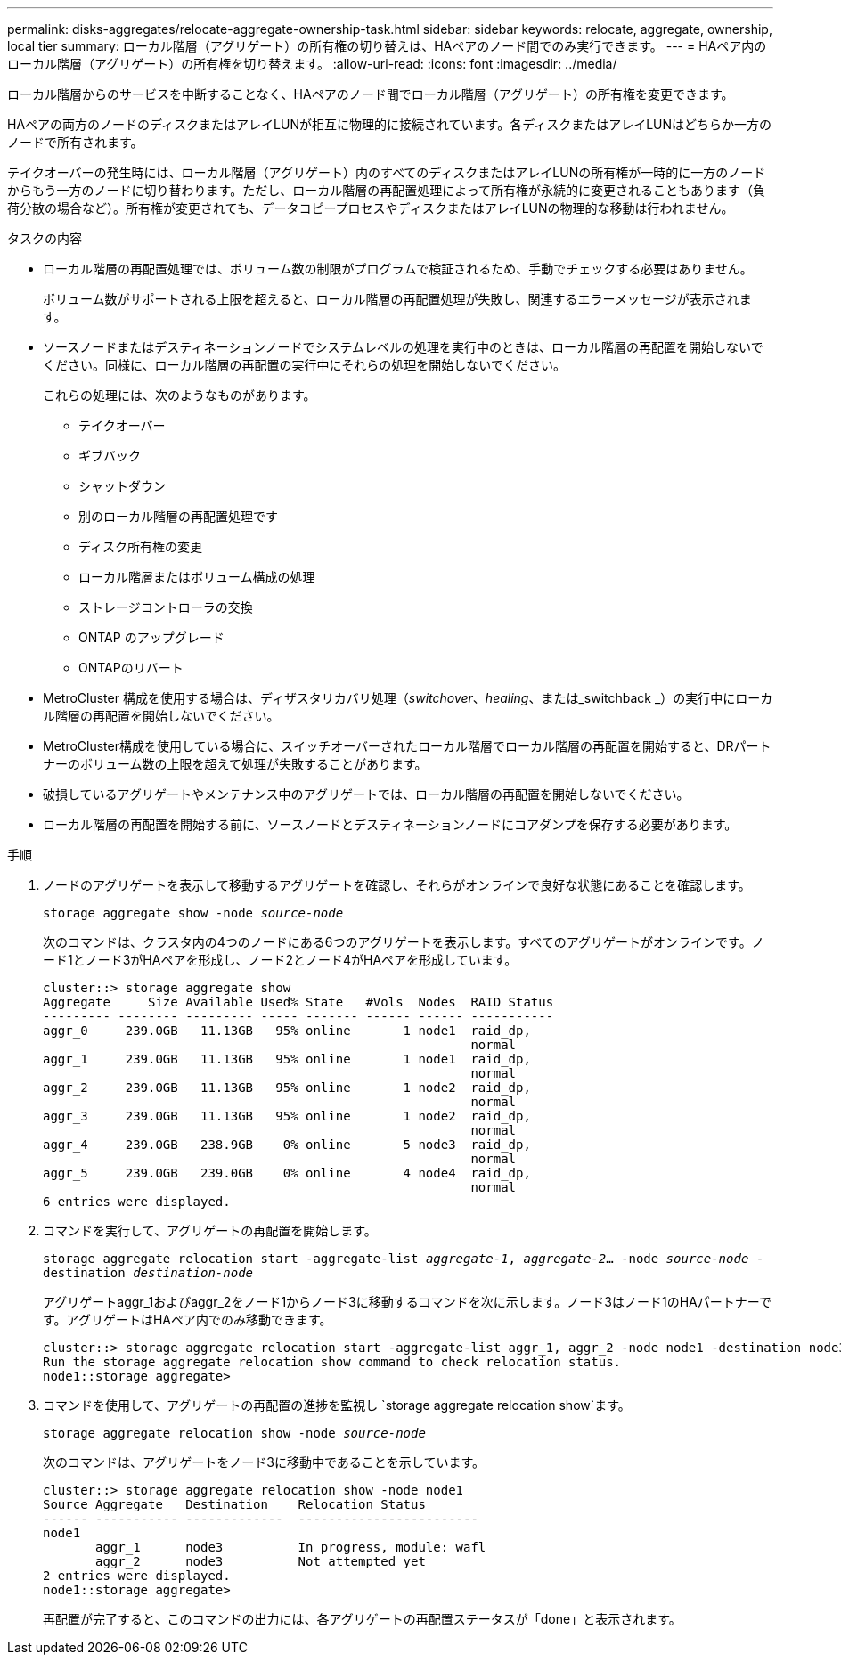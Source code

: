 ---
permalink: disks-aggregates/relocate-aggregate-ownership-task.html 
sidebar: sidebar 
keywords: relocate, aggregate, ownership, local tier 
summary: ローカル階層（アグリゲート）の所有権の切り替えは、HAペアのノード間でのみ実行できます。 
---
= HAペア内のローカル階層（アグリゲート）の所有権を切り替えます。
:allow-uri-read: 
:icons: font
:imagesdir: ../media/


[role="lead"]
ローカル階層からのサービスを中断することなく、HAペアのノード間でローカル階層（アグリゲート）の所有権を変更できます。

HAペアの両方のノードのディスクまたはアレイLUNが相互に物理的に接続されています。各ディスクまたはアレイLUNはどちらか一方のノードで所有されます。

テイクオーバーの発生時には、ローカル階層（アグリゲート）内のすべてのディスクまたはアレイLUNの所有権が一時的に一方のノードからもう一方のノードに切り替わります。ただし、ローカル階層の再配置処理によって所有権が永続的に変更されることもあります（負荷分散の場合など）。所有権が変更されても、データコピープロセスやディスクまたはアレイLUNの物理的な移動は行われません。

.タスクの内容
* ローカル階層の再配置処理では、ボリューム数の制限がプログラムで検証されるため、手動でチェックする必要はありません。
+
ボリューム数がサポートされる上限を超えると、ローカル階層の再配置処理が失敗し、関連するエラーメッセージが表示されます。

* ソースノードまたはデスティネーションノードでシステムレベルの処理を実行中のときは、ローカル階層の再配置を開始しないでください。同様に、ローカル階層の再配置の実行中にそれらの処理を開始しないでください。
+
これらの処理には、次のようなものがあります。

+
** テイクオーバー
** ギブバック
** シャットダウン
** 別のローカル階層の再配置処理です
** ディスク所有権の変更
** ローカル階層またはボリューム構成の処理
** ストレージコントローラの交換
** ONTAP のアップグレード
** ONTAPのリバート


* MetroCluster 構成を使用する場合は、ディザスタリカバリ処理（_switchover_、_healing_、または_switchback _）の実行中にローカル階層の再配置を開始しないでください。
* MetroCluster構成を使用している場合に、スイッチオーバーされたローカル階層でローカル階層の再配置を開始すると、DRパートナーのボリューム数の上限を超えて処理が失敗することがあります。
* 破損しているアグリゲートやメンテナンス中のアグリゲートでは、ローカル階層の再配置を開始しないでください。
* ローカル階層の再配置を開始する前に、ソースノードとデスティネーションノードにコアダンプを保存する必要があります。


.手順
. ノードのアグリゲートを表示して移動するアグリゲートを確認し、それらがオンラインで良好な状態にあることを確認します。
+
`storage aggregate show -node _source-node_`

+
次のコマンドは、クラスタ内の4つのノードにある6つのアグリゲートを表示します。すべてのアグリゲートがオンラインです。ノード1とノード3がHAペアを形成し、ノード2とノード4がHAペアを形成しています。

+
[listing]
----
cluster::> storage aggregate show
Aggregate     Size Available Used% State   #Vols  Nodes  RAID Status
--------- -------- --------- ----- ------- ------ ------ -----------
aggr_0     239.0GB   11.13GB   95% online       1 node1  raid_dp,
                                                         normal
aggr_1     239.0GB   11.13GB   95% online       1 node1  raid_dp,
                                                         normal
aggr_2     239.0GB   11.13GB   95% online       1 node2  raid_dp,
                                                         normal
aggr_3     239.0GB   11.13GB   95% online       1 node2  raid_dp,
                                                         normal
aggr_4     239.0GB   238.9GB    0% online       5 node3  raid_dp,
                                                         normal
aggr_5     239.0GB   239.0GB    0% online       4 node4  raid_dp,
                                                         normal
6 entries were displayed.
----
. コマンドを実行して、アグリゲートの再配置を開始します。
+
`storage aggregate relocation start -aggregate-list _aggregate-1_, _aggregate-2_... -node _source-node_ -destination _destination-node_`

+
アグリゲートaggr_1およびaggr_2をノード1からノード3に移動するコマンドを次に示します。ノード3はノード1のHAパートナーです。アグリゲートはHAペア内でのみ移動できます。

+
[listing]
----
cluster::> storage aggregate relocation start -aggregate-list aggr_1, aggr_2 -node node1 -destination node3
Run the storage aggregate relocation show command to check relocation status.
node1::storage aggregate>
----
. コマンドを使用して、アグリゲートの再配置の進捗を監視し `storage aggregate relocation show`ます。
+
`storage aggregate relocation show -node _source-node_`

+
次のコマンドは、アグリゲートをノード3に移動中であることを示しています。

+
[listing]
----
cluster::> storage aggregate relocation show -node node1
Source Aggregate   Destination    Relocation Status
------ ----------- -------------  ------------------------
node1
       aggr_1      node3          In progress, module: wafl
       aggr_2      node3          Not attempted yet
2 entries were displayed.
node1::storage aggregate>
----
+
再配置が完了すると、このコマンドの出力には、各アグリゲートの再配置ステータスが「done」と表示されます。


